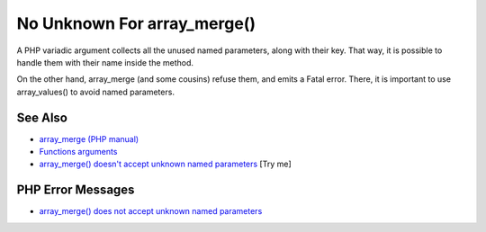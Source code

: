 .. _no-unknown-for-array_merge():

No Unknown For array_merge()
----------------------------

.. meta::
	:description:
		No Unknown For array_merge(): A PHP variadic argument collects all the unused named parameters, along with their key.
	:twitter:card: summary_large_image
	:twitter:site: @exakat
	:twitter:title: No Unknown For array_merge()
	:twitter:description: No Unknown For array_merge(): A PHP variadic argument collects all the unused named parameters, along with their key
	:twitter:creator: @exakat
	:twitter:image:src: https://php-tips.readthedocs.io/en/latest/_images/no_unknown_for_array_merge.png
	:og:image: https://php-tips.readthedocs.io/en/latest/_images/no_unknown_for_array_merge.png
	:og:title: No Unknown For array_merge()
	:og:type: article
	:og:description: A PHP variadic argument collects all the unused named parameters, along with their key
	:og:url: https://php-tips.readthedocs.io/en/latest/tips/no_unknown_for_array_merge.html
	:og:locale: en

.. raw:: html

	<script type="application/ld+json">{"@context":"https:\/\/schema.org","@graph":[{"@type":"WebPage","@id":"https:\/\/php-tips.readthedocs.io\/en\/latest\/tips\/no_unknown_for_array_merge.html","url":"https:\/\/php-tips.readthedocs.io\/en\/latest\/tips\/no_unknown_for_array_merge.html","name":"No Unknown For array_merge()","isPartOf":{"@id":"https:\/\/www.exakat.io\/"},"datePublished":"Mon, 04 Aug 2025 19:56:12 +0000","dateModified":"Mon, 04 Aug 2025 19:56:12 +0000","description":"A PHP variadic argument collects all the unused named parameters, along with their key","inLanguage":"en-US","potentialAction":[{"@type":"ReadAction","target":["https:\/\/php-tips.readthedocs.io\/en\/latest\/tips\/no_unknown_for_array_merge.html"]}]},{"@type":"WebSite","@id":"https:\/\/www.exakat.io\/","url":"https:\/\/www.exakat.io\/","name":"Exakat","description":"Smart PHP static analysis","inLanguage":"en-US"}]}</script>

A PHP variadic argument collects all the unused named parameters, along with their key.  That way, it is possible to handle them with their name inside the method.

On the other hand, array_merge (and some cousins) refuse them, and emits a Fatal error. There, it is important to use array_values() to avoid named parameters.

.. image:: ../images/no_unknown_for_array_merge.png

See Also
________

* `array_merge (PHP manual) <hhttps://www.php.net/array_merge>`_
* `Functions arguments <https://www.php.net/manual/en/functions.arguments.php>`_
* `array_merge() doesn't accept unknown named parameters <https://3v4l.org/miPmk>`_ [Try me]


PHP Error Messages
__________________

* `array_merge() does not accept unknown named parameters <https://php-errors.readthedocs.io/en/latest/messages/array_merge%28%29-does-not-accept-unknown-named-parameters.html>`_


